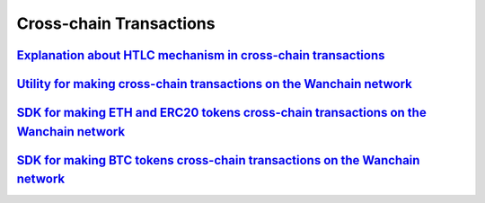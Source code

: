 ################################################################################
Cross-chain Transactions
################################################################################

================================================================================================================================================================================================
`Explanation about HTLC mechanism in cross-chain transactions <https://github.com/wanchain/wanchain_docs/raw/master/HTLC_procedure_v20181206.pdf>`_
================================================================================================================================================================================================

================================================================================================================================================================================================
`Utility for making cross-chain transactions on the Wanchain network <https://github.com/wanchain/wanx>`_
================================================================================================================================================================================================

================================================================================================================================================================================================
`SDK for making ETH and ERC20 tokens cross-chain transactions on the Wanchain network <https://github.com/wanchain/wanchain-js-sdk>`_
================================================================================================================================================================================================

================================================================================================================================================================================================
`SDK for making BTC tokens cross-chain transactions on the Wanchain network <https://github.com/wanchain/wanchain-crosschain/blob/wanchain30_release/docs/btc-crosschain-sdk-user-manual.md>`_
================================================================================================================================================================================================